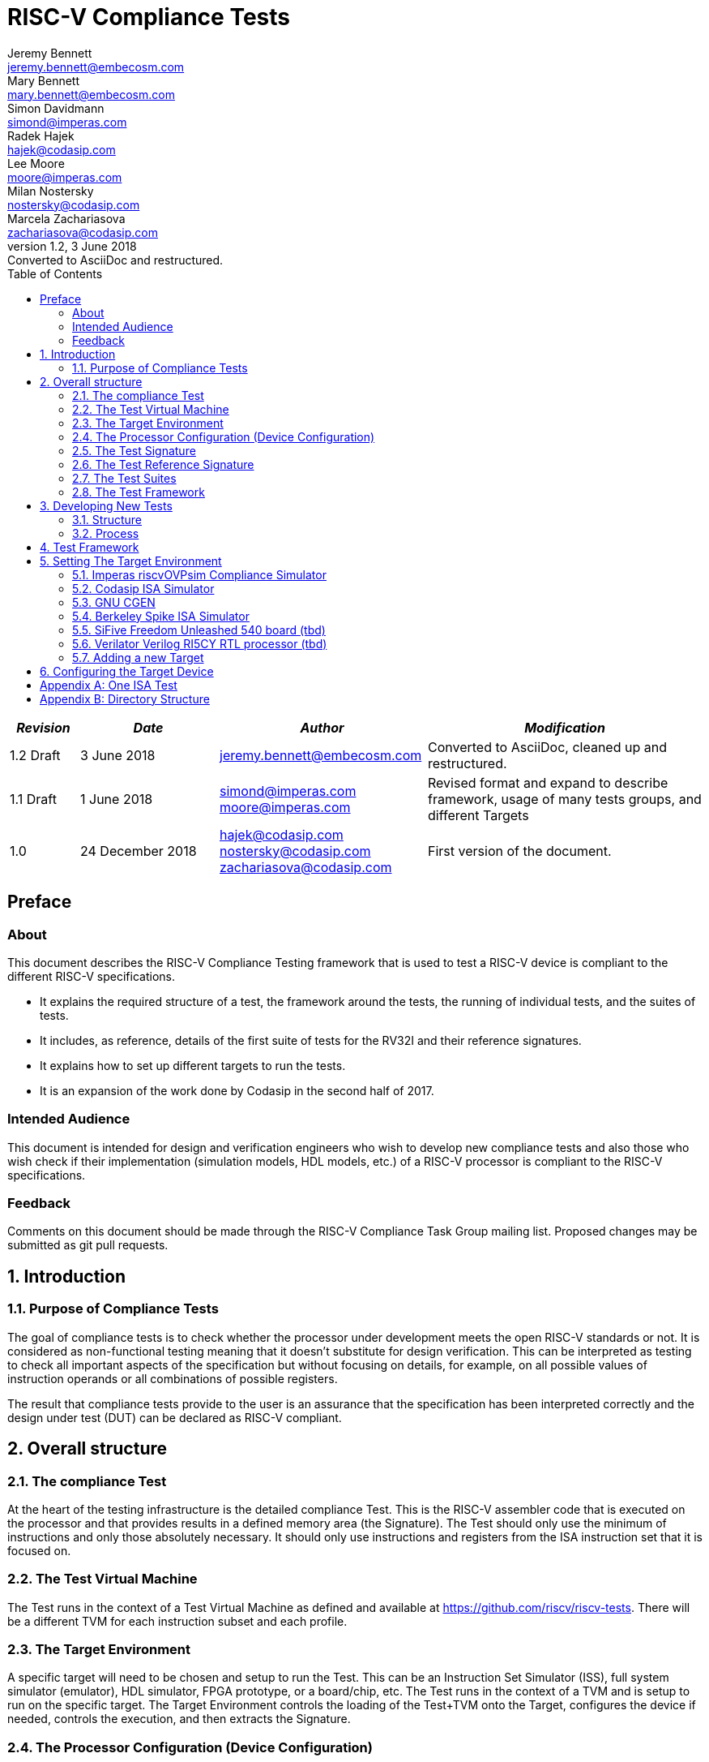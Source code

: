 = RISC-V Compliance Tests =
Jeremy Bennett <jeremy.bennett@embecosm.com>; Mary Bennett <mary.bennett@embecosm.com>; Simon Davidmann <simond@imperas.com>; Radek Hajek <hajek@codasip.com>; Lee Moore <moore@imperas.com>; Milan Nostersky <nostersky@codasip.com>; Marcela Zachariasova <zachariasova@codasip.com>
v1.2, 3 June 2018: Converted to AsciiDoc and restructured.
:toc:
:icons:
:numbered:
:source-highlighter: rouge

[cols="<1,<2,<3,<4",options="header,pagewidth",]
|================================================================================
| _Revision_ | _Date_            | _Author_ | _Modification_
| 1.2 Draft  |  3 June 2018      |

jeremy.bennett@embecosm.com |

Converted to AsciiDoc, cleaned up and restructured.

| 1.1 Draft  |  1 June 2018      |

simond@imperas.com
moore@imperas.com |

Revised format and expand to describe framework, usage of many tests groups,
and different Targets

|1.0         | 24 December 2018  |

hajek@codasip.com
nostersky@codasip.com
zachariasova@codasip.com |

First version of the document.

|================================================================================

[preface]
== Preface
=== About

This document describes the RISC-V Compliance Testing framework that is used to test a RISC-V device is compliant to the different RISC-V specifications.

* It explains the required structure of a test, the framework around the tests, the running of individual tests, and the suites of tests.

* It includes, as reference, details of the first suite of tests for the RV32I and their reference signatures.

* It explains how to set up different targets to run the tests.

* It is an expansion of the work done by Codasip in the second half of 2017.

=== Intended Audience

This document is intended for design and verification engineers who wish to develop new compliance tests and also those who wish check if their implementation (simulation models, HDL models, etc.) of a RISC-V processor is compliant to the RISC-V specifications. [[_Toc463952678]][[_Toc463952679]]

=== Feedback

Comments on this document should be made through the RISC-V Compliance Task Group mailing list. Proposed changes may be submitted as git pull requests.

== Introduction
=== Purpose of Compliance Tests

The goal of compliance tests is to check whether the processor under development meets the open RISC-V standards or not. It is considered as non-functional testing meaning that it doesn’t substitute for design verification. This can be interpreted as testing to check all important aspects of the specification but without focusing on details, for example, on all possible values of instruction operands or all combinations of possible registers.

The result that compliance tests provide to the user is an assurance that the specification has been interpreted correctly and the design under test (DUT) can be declared as RISC-V compliant.

== Overall structure
=== The compliance Test

At the heart of the testing infrastructure is the detailed compliance Test. This is the RISC-V assembler code that is executed on the processor and that provides results in a defined memory area (the Signature). The Test should only use the minimum of instructions and only those absolutely necessary. It should only use instructions and registers from the ISA instruction set that it is focused on.

=== The Test Virtual Machine

The Test runs in the context of a Test Virtual Machine as defined and available at https://github.com/riscv/riscv-tests. There will be a different TVM for each instruction subset and each profile.

=== The Target Environment

A specific target will need to be chosen and setup to run the Test. This can be an Instruction Set Simulator (ISS), full system simulator (emulator), HDL simulator, FPGA prototype, or a board/chip, etc. The Test runs in the context of a TVM and is setup to run on the specific target. The Target Environment controls the loading of the Test+TVM onto the Target, configures the device if needed, controls the execution, and then extracts the Signature.

=== The Processor Configuration (Device Configuration)

The RISC-V specification allows many optional instructions, registers, and other features. Many Targets have a fixed selection of these optional items which cannot be changed. For example, a chip is fixed in the mask. A simulator on the other hand may implement all known options and will need to be constrained to have only the required options available. There will need to be Processor Configuration for those Target Devices which need to be constrained to only reflect the features of the device being compliance tested. This is essential when writing compliance tests to ensure that only available options are used in the tests.

=== The Test Signature

The Test Signature is defined as reference data written into memory during the execution of the Test. It should record values and results of the operation of the Test.

=== The Test Reference Signature

The Test Reference Signature is the Test Signature saved from an execution run of the RISC‑V Golden Model. This is currently from a RISC-V ISS, but the intention is that the RISC-V Formal Model from the RISCV.org Formal Working Group will be used when it is complete, functional, and available.

=== The Test Suites

Tests are grouped into different functional Test Suites targeting the different subsets of the full RISC-V specifications. There will be ISA and privilege suites.

Currently there is one Test Suite: the RV32I (developed by Codasip).

Test Suites will be developed in this priority order: (tbd)

RV32I, RV32IM, RV32IC, RV32IA, RV32E, RV32IF, RV32ID

RV64I, …

=== The Test Framework

This works at several levels. At the lowest level it runs a Test with a TVM on a specific configured Target device and compares the Test’s output Test Signature against the Test Reference Signature and reports if there is any difference. A difference indicates that the Target has failed that specific compliance Test.

The Test Framework allows different Test Suites to be run depending on the capabilities of the Target

The Test Framework collates the results of all the Tests that comprise a Test Suite and reports the overall results.

== Developing New Tests
=== Structure

* Clone directory structure of an existing Test Suite alongside the RV32I tree.

* This must include Test and Reference Signature directories (src and references).

* Check the Target Environment setup files.

* Check the Processor Configuration files.

=== Process

This description assumes the use of a configurable simulator with good trace and debug capabilities.

* Work on one Test at a time.

* Ensure that the Processor configuration is set appropriately.

* Use the RVTEST macros (defined in compliance_io.h) to make it easy to see the details of a Test’s execution. There are macros for assertions (RVTEST_IO_ASSERT_EQ) and tracing (RVTEST_IO_WRITE_STR) which are null on Targets that can not implement them.

* Assuming you are developing the Test on a simulator, use the simulator’s tracing capabilities, especially a register change mode to single step your Test examining all changing registers etc. to ensure your test is stimulating what is intending.

* Make sure that the signature you generate at the end of the run shows adequate internal test state such that any checks do report as fails if wrong.

* When you are satisfied that the Test does what is intended and that the Test Signature is correct, copy this into a Test Reference Signature (in the references directory).

For a test suite to be complete it needs to have tests that exercise the full functionality of what it is intended to test. There are tools available to measure instruction and other resource coverage. These should be used to ensure that 100% of the intended instructions have been tested.

== Test Framework

For running compliance tests, Test Virtual Machine (TVM) “p” available at https://github.com/riscv/riscv-tests is utilized.

In addition to using the basic functionality of TVM, the script for running compliance tests runs the Test on the Target and then performs comparison of the Target’s generated Test Signature to the manually reviewed Test Reference Signature.

See the chapter below for selecting and setting up the Target (simulator, or hardware, etc.).

If using a Target that requires the processor to be configured, see the chapter below on processor configuration.

You will also need to have GCC software tools available and setup in you paths/environment.

Tests are run by commands in the top level Makefile which has targets for simulate and verify

[source,shell]
----
RISCV_TARGET?=riscvOVPsim
RISCV_DEVICE?=rv32i

simulate:
    make RISCV_TARGET=$(RISCV_TARGET) RISCV_DEVICE=$(RISCV_DEVICE) RISCV_PREFIX=riscv64-unknown-elf- run -C $(ISA)

verify:
    verify.sh
----

== Setting The Target Environment

The Target Environment needs setting up to allow the compliance tests to be run on that Target. This can be used while developing compliance test suites or it can be used with new Targets to see if they correctly execute the compliance test suites and are compliant!

This chapter provides information on the currently available Targets and includes a short tutorial on how to add a new Target.

=== Imperas riscvOVPsim Compliance Simulator
For tracing the test the macros are defined in:
    riscv-compliance/TestStructure/riscv-target/riscvOVPsim/compliance_io.h

- `#define RVTEST_IO_INIT
- `#define RVTEST_IO_PUTC(_R)
- `#define RVTEST_IO_WRITE_STR(_STR)
- `#define RVTEST_IO_ASSERT_EQ(_R, _I)

And to configure the simulator for different Target Devices there needs to be a Makefile fragment in a 'device' directory.

The Makefile fragment for RV32I is in:
    riscv-compliance/TestStructure/riscv-target/riscvOVPsim/device/rv32i

And in the top level Makefile there needs to be a selection for the Target and Device:
    RISCV_TARGET?=riscvOVPsim
    RISCV_DEVICE?=rv32i

Also in the top level Makefile, you will need to configure other variables like GCC_BIN, OVP_BIN, PATH etc...


=== Codasip ISA Simulator

tbd

=== GNU CGEN
==== Within GDB

tbd

==== Via GDB Remote Serial Protocol

tbd

=== Berkeley Spike ISA Simulator
For spike the riscv-compliance/TestStructure/riscv-target/spike/compliance_io.h has the trace macros defined as null.
The Makefile fragment in riscv-compliance/TestStructure/riscv-target/spike/device/rv32i has the spike run command for the RV32I device.

=== SiFive Freedom Unleashed 540 board (tbd)

tbd

=== Verilator Verilog RI5CY RTL processor (tbd)
==== With GDB Server

tbd

==== With testbench monitor

tbd

=== Adding a new Target

In this section, a short tutorial how to add a user Target in TVM is provided.

If you do not want to use TVM at all, it is recommended to just take the tests and references and incorporate them into your testing environment. The only requirement needed in this case is that there must be an option to dump the results from the Target in the test environment so as the comparison to Test Reference Signature is possible.

The following steps demonstrate an example in which a Target was replaced by Codasip ISA simulator. In a similar way, any RISC-V ISA simulator can be connected or any RTL simulation model of the RISC-V processor can be connected.

* Redefining macros in `ISA/src/compliance_test.h` and `binary_coding/src/compliance_test.h`.
+
For example, to support Codasip ISA simulator as Target, it was necessary to redefine `RV_COMPLIANCE_HALT macro`, `RV_COMPLIANCE_DATA_BEGIN` macro and `RV_COMPLIANCE_DATA_END` macro in `ISA/compliance_test.h` in the following way:
+
[source,c]
----
#define RV_COMPLIANCE_HALT
        add     x31, x0, 1
        sw      x31, codasip_syscall, t0
----

* It means that on the address defined by _codasip_syscall_, the 1 value is stored and this is interpreted as `HALT` for Codasip ISA simulator.
+
[source,c]
----
#define RV_COMPLIANCE_DATA_BEGIN
        .align  4;
        .global codasip_signature_start;
codasip_signature_start:
----
+
[source,c]
----
#define RV_COMPLIANCE_DATA_END
        .align  4;
        .global codasip_signature_end;
codasip_signature_end:
----

* Codasip ISA simulator dumps data from the addresses bounded by labels codasip_signature_start and codasip_signature_end to stdout (dumped data represent results of the tests).

* Modifying Makefiles in `ISA/Makefile` and `binary_coding/Makefile`.  It is important to change tools that are evaluated and parameters that are passed to the tools.
+
For example, to support Codasip ISA simulator as DUT, it was necessary to change `RISCV_SIM` from `spike` to `codix_berkelium-ia-isimulator –r` and parameters for running the simulator from `+signature=$(work_dir)/$<_signature.output` to `–info 5` plus handle redirection to a file by `1>$(work_dir)/$<_signature.output`.

== Configuring the Target Device

This section is for how to specify which optional parts are being used… for simulators primarily…

In the directory riscv-compliance/TestStructure/riscv-target/*/device there are directories that have Makefile fragments that configuret he simulator to simulate only those parts of the riscv specification that is required for the specific Target Device being tested.

For example for the riscvOVPsim to be configured to be a RV32I
    RUN_TARGET=\
        riscvOVPsim.exe --variant RV32I --program $(work_dir_isa)/$< \
            --signaturedump \
            --override riscvOVPsim/cpu/sigdump/SignatureFile=$(work_dir_isa)/$(*)_signature.output \
            --override riscvOVPsim/cpu/sigdump/ResultReg=3 \
            --override riscvOVPsim/cpu/simulateexceptions=T \
            --logfile $(work_dir_isa)/$@

[appendix]
== One ISA Test

A detailed description of one ISA test.

[quote] Header file including `riscv-test.h` from TVM, but in case you are not using TVM, header files of _your_ test environment should be included.

[source,c]
----
#include "compliance_test.h"
----

[quote]
TVM selection.

[source,c]
----
# Test Virtual Machine (TVM) used by program.

RV_COMPLIANCE_RV32M
----

[quote] Code region – ISA test is divided into several parts marked as "A", "B", "C", etc. These parts differenciate different logical tests.

[source,c]
----
# Test code region.
RV_COMPLIANCE_CODE_BEGIN
----

[quote]
"A" parts of this test focus on checking corner case values of the `ADD` instruction.  In particular, `0`, `1`, `-1`, `0x7FFFFFFF`, `0x80000000` with `0`, `1`, `-1`, `MIN`, `MAX` values.

[source,c]
----
# ---------------------------------------------------------------------
# Test part A1 - general test of value 0 with 0, 1, -1, MIN, MAX
# register values

        # Addresses for test data and results
        la      x1, test_A1_data
        la      x2, test_A1_res
        # Load testdata
        lw      x3, 0(x1)

        # Register initialization
        li      x4, 0
        li      x5, 1
        li      x6, -1
        li      x7, 0x7FFFFFFF
        li      x8, 0x80000000

        # Test
        add     x4, x3, x4
        add     x5, x3, x5
        add     x6, x3, x6
        add     x7, x3, x7
        add     x8, x3, x8

        # Store results
        sw      x3, 0(x2)
        sw      x4, 4(x2)
        sw      x5, 8(x2)
        sw      x6, 12(x2)
        sw      x7, 16(x2)
        sw      x8, 20(x2)

# ---------------------------------------------------------------------
# Test part A2 - general test of value 1 with 0, 1, -1, MIN, MAX
# register values

        <similar code to A1>

# ---------------------------------------------------------------------
# Test part A3 - general test of value -1 with 0, 1, -1, MIN, MAX
# register values

        <similar code to A1>

# ---------------------------------------------------------------------
# Test part A4 - general test of value 0x7FFFFFFF with 0, 1, -1, MIN,
# MAX register values

        <similar code to A1>

# ---------------------------------------------------------------------
# Test part A5 - general test of value 0x80000000 with 0, 1, -1, MIN,
# MAX register values

        <similar code to A1>
----

[quote]
"B" part of this test focuses on forwarding between instruction. It means that result of one instruction is immediately passed to another instruction

[source,c]
----
# ---------------------------------------------------------------------
# Test part B - testing forwarding between instructions

        # Addresses for test data and results
        la      x25, test_B_data
        la      x26, test_B_res

        # Load testdata
        lw      x28, 0(x25)

        # Register initialization
        li      x27, 0x1

        # Test
        add     x29, x28, x27
        add     x30, x29, x27
        add     x31, x30, x27
        add     x1, x31, x27
        add     x2, x1, x27
        add     x3, x2, x27

        # store results
        sw      x27, 0(x26)
        sw      x28, 4(x26)
        sw      x29, 8(x26)
        sw      x30, 12(x26)
        sw      x31, 16(x26)
        sw      x1, 20(x26)
        sw      x2, 24(x26)
        sw      x3, 28(x26)
----

[quote]
"C" part of this test focuses on writing to `x0`. This register is hardwired to `0` value so it cannot happen in any RISC-V implementation that it is overwritten.

[source,c]
----
# ---------------------------------------------------------------------
# Test part C - testing writing to x0

        # Addresses for test data and results
        la      x1, test_C_data
        la      x2 , test_C_res

        # Load testdata
        lw      x28, 0(x1)

        # Register initialization
        li      x27, 0xF7FF8818

        # Test
        add     x0, x28, x27

        # store results
        sw      x0, 0(x2)
----

[quote]
"D" part of this test focuses on forwarding through `x0`. This register is hardwired to `0` value, so temporary nonzero result cannot be passed to another instruction.

[source,c]
----
# ---------------------------------------------------------------------
# Test part D - testing forwarding throught x0

        # Addresses for test data and results
        la      x1, test_D_data
        la      x2, test_D_res

        # Load testdata
        lw      x28, 0(x1)

        # Register initialization
        li      x27, 0xF7FF8818

        # Test
        add     x0, x28, x27
        add     x5, x0, x0

        # store results
        sw      x0, 0(x2)
        sw      x5, 4(x2)
----

[quote]
"E" part of this test focuses on `ADD` with `x0`. The ADD instruction performs `MOVE` operation in that case.

[source,c]
----
# ---------------------------------------------------------------------
# Test part E - testing moving (add with x0)

        # Addresses for test data and results
        la      x1, test_E_data
        la      x2, test_E_res

        # Load testdata
        lw      x3, 0(x1)

        # Test
        add     x4, x3, x0
        add     x5, x4, x0
        add     x6, x0, x5
        add     x14, x6, x0
        add     x15, x14, x0
        add     x16, x15, x0
        add     x25, x0, x16
        add     x26, x0, x25
        add     x27, x26, x0

        # Store results
        sw      x4, 0(x2)
        sw      x26, 4(x2)
        sw      x27, 8(x2)
----

[quote]
Every test environment should implement `HALT` macro. When this macro is called, operation of DUT is stopped and comparison to the reference results can be performed.

[source,c]
----
# ---------------------------------------------------------------------
# HALT

RV_COMPLIANCE_HALT
RV_COMPLIANCE_CODE_END
----

[quote]
Addresses used for storing input data.

[source,c]
----
# Input data section.
        .data

test_A1_data:
        .word     0
test_A2_data:
        .word     1
test_A3_data:
        .word     -1
test_A4_data:
        .word     0x7FFFFFFF
test_A5_data:
        .word     0x80000000
test_B_data:
        .word     0x0000ABCD
test_C_data:
        .word     0x12345678
test_D_data:
        .word     0xFEDCBA98
test_E_data:
        .word     0x36925814
----

[quote]
Addresses used for storing results.

[source,c]
----
# Output data section.
RV_COMPLIANCE_DATA_BEGIN

test_A1_res:
        .fill     6, 4, -1
test_A2_res:
        .fill     6, 4, -1
test_A3_res:
        .fill     6, 4, -1
test_A4_res:
        .fill     6, 4, -1
test_A5_res:
        .fill     6, 4, -1
test_B_res:
        .fill     8, 4, -1
test_C_res:
        .fill     1, 4, -1
test_D_res:
        .fill     2, 4, -1
test_E_res:
        .fill     3, 4, -1

RV_COMPLIANCE_DATA_END
----

[appendix]
== Directory Structure

The package contains compliance tests, reference signatures and documentation in the following hierarchy:

----
*compliance-tests*
*|-- rv32i*
*| |-- ISA*             // tests dedicated to instructions behavior
*| | |-- references*    // reference results for ISA tests
*| | |-- src*           // assembler tests
*| | |-- Makefile*
*| | +--Makefrag*       // list of tests
*| |*
*| +-- binary coding*   // tests dedicated to binary coding
*|  |-- references*     // reference results for BC tests
*|  |-- src*            // assembler tests
*|  |-- Makefile*
*|  +-- Makefrag*       // list of tests
*|*
*|-- riscv-test-env*    // TVM available at Foundation gitlab
*| |-- p*
*| +--LICENCE*
*|*
*|-- doc*
*| |-- design.adoc*     // This document
*| +-- legacy.adoc*     // Legacy content from CodaSip's earlier work
*|*
*+-- run_test.sh*       // main running script
